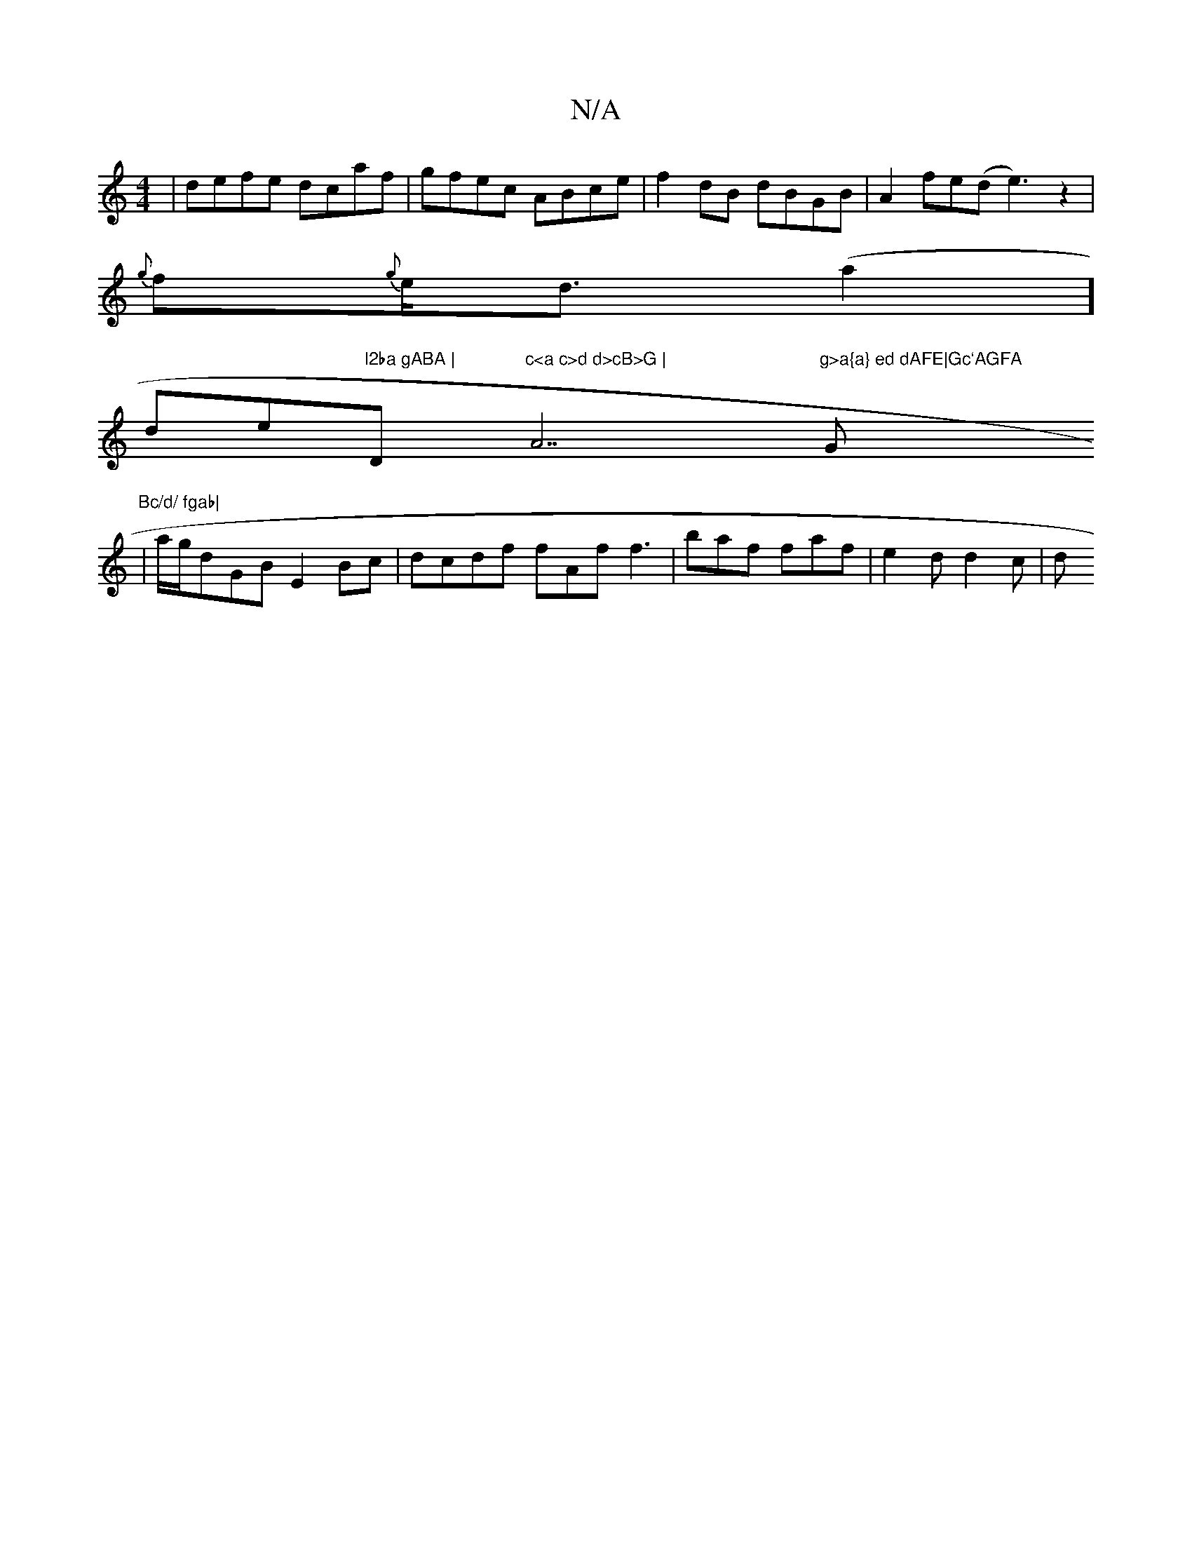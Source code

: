X:1
T:N/A
M:4/4
R:N/A
K:Cmajor
| defe dcaf | gfec ABce|f2dB dBGB|A2fe(d e3)z2|
{g}f{g}e<d (a2 w] 
wlide"l2ba gABA | "D"c<a c>d d>cB>G | "A7"g>a{a} ed dAFE|Gc`AGFA "G" Bc/d/ fgab|
|a/g/dGB E2Bc | dcdf fAf f3 | baf faf | e2d d2 c | d